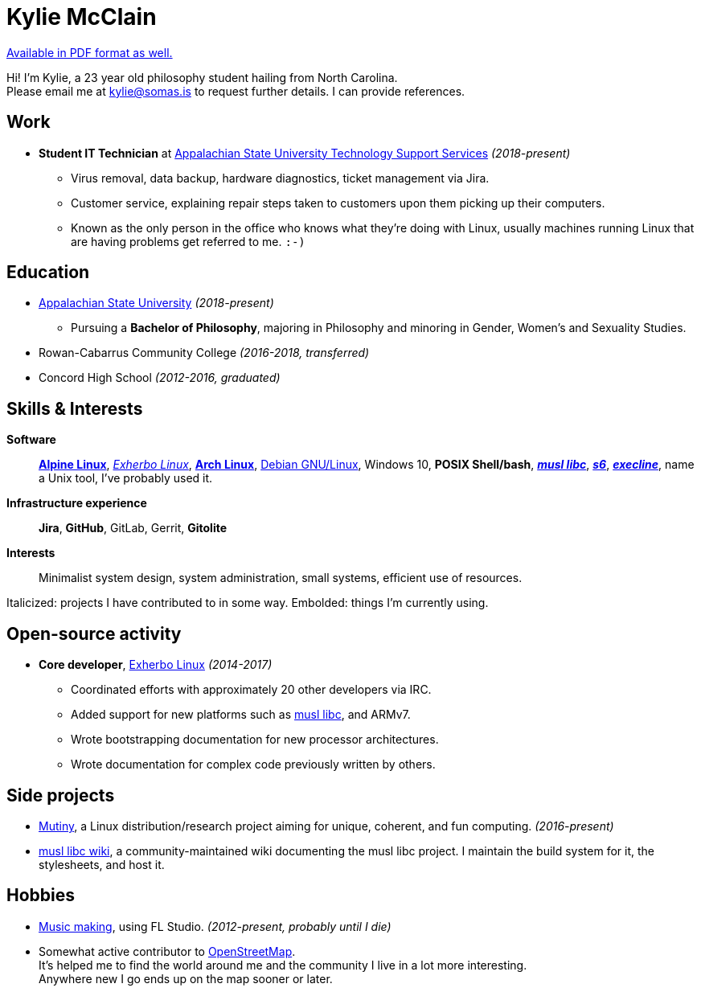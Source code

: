 = Kylie McClain
:nofooter:
:linkcss:
:stylesheet: ./style.css

:compress:
:pdf-theme: ./resume.yml

ifdef::backend-pdf[]
[.center,cols="3*^",width="75%",frame="none",grid="none"]
|===
|mailto:kylie@somas.is[]|https://somas.is/|https://www.openstreetmap.org/relation/178973[Boone, NC]
|===
endif::[]

ifndef::backend-pdf[]
link:resume.pdf[Available in PDF format as well.]
endif::[]

[.text-center]
Hi! I'm Kylie, a 23 year old philosophy student hailing from North Carolina. +
Please email me at mailto:kylie@somas.is[] to request further details. I can provide references.

:url-debian: https://debian.org
:url-arch: https://archlinux.org
:url-alpine: https://alpinelinux.org
:url-exherbo: https://exherbo.org
:url-musllibc: https://musl.libc.org
:url-skarnet: https://www.skarnet.org
:url-execline: {url-skarnet}/software/execline
:url-s6: {url-skarnet}/software/s6

== Work

:url-tss: https://support.appstate.edu/services/technology-support-center

* *Student IT Technician* at {url-tss}[Appalachian State University Technology Support Services]
  _(2018-present)_
    ** Virus removal, data backup, hardware diagnostics, ticket management via Jira.
    ** Customer service, explaining repair steps taken to customers upon them picking up their
       computers.
    ** Known as the only person in the office who knows what they're doing with Linux, usually
       machines running Linux that are having problems get referred to me. `:-)`

== Education

* https://appstate.edu[Appalachian State University] _(2018-present)_
    ** Pursuing a *Bachelor of Philosophy*, majoring in Philosophy and minoring in Gender, Women's
       and Sexuality Studies.
* Rowan-Cabarrus Community College _(2016-2018, transferred)_
* Concord High School _(2012-2016, graduated)_

== Skills & Interests

*Software*::
    {url-alpine}[*Alpine Linux*], {url-exherbo}[_Exherbo Linux_], {url-arch}[*Arch Linux*],
    {url-debian}[Debian GNU/Linux], Windows 10, *POSIX Shell/bash*, {url-musllibc}[*_musl libc_*],
    {url-s6}[*_s6_*], {url-execline}[*_execline_*], name a Unix tool, I've probably used it.

*Infrastructure experience*::
    *Jira*, *GitHub*, GitLab, Gerrit, *Gitolite*

*Interests*::
    Minimalist system design, system administration, small systems, efficient use of resources.

[small]#Italicized: projects I have contributed to in some way. Embolded: things I'm currently using.#

== Open-source activity

* *Core developer*, {url-exherbo}[Exherbo Linux] _(2014-2017)_
    ** Coordinated efforts with approximately 20 other developers via IRC.
    ** Added support for new platforms such as {url-musllibc}[musl libc], and ARMv7.
    ** Wrote bootstrapping documentation for new processor architectures.
    ** Wrote documentation for complex code previously written by others.

== Side projects

* https://mutiny.red[Mutiny], a Linux distribution/research project aiming for unique, coherent,
  and fun computing. _(2016-present)_
* https://wiki.musl-libc.org[musl libc wiki], a community-maintained wiki documenting the musl
  libc project. I maintain the build system for it, the stylesheets, and host it.

== Hobbies

* https://somasis.bandcamp.com[Music making], using FL Studio.
  _(2012-present, probably until I die)_
* Somewhat active contributor to https://openstreetmap.org/user/somasis[OpenStreetMap]. +
  It's helped me to find the world around me and the community I live in a lot more interesting. +
  Anywhere new I go ends up on the map sooner or later.

